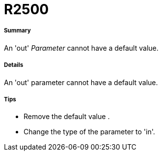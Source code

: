// Disable all captions for figures.
:!figure-caption:
// Path to the stylesheet files
:stylesdir: .

[[R2500]]

[[r2500]]
= R2500

[[Summary]]

[[summary]]
===== Summary

An 'out' _Parameter_ cannot have a default value.

[[Details]]

[[details]]
===== Details

An 'out' parameter cannot have a default value.

[[Tips]]

[[tips]]
===== Tips

* Remove the default value .
* Change the type of the parameter to 'in'.


